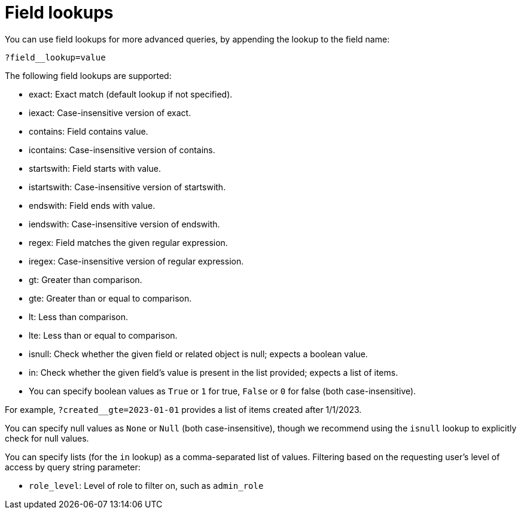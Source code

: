 [id="controller-api-field-lookups"]

= Field lookups

You can use field lookups for more advanced queries, by appending the lookup to the field name:

[literal, options="nowrap" subs="+attributes"]
----
?field__lookup=value
----

The following field lookups are supported:

* exact: Exact match (default lookup if not specified).
* iexact: Case-insensitive version of exact.
* contains: Field contains value.
* icontains: Case-insensitive version of contains.
* startswith: Field starts with value.
* istartswith: Case-insensitive version of startswith.
* endswith: Field ends with value.
* iendswith: Case-insensitive version of endswith.
* regex: Field matches the given regular expression.
* iregex: Case-insensitive version of regular expression.
* gt: Greater than comparison.
* gte: Greater than or equal to comparison.
* lt: Less than comparison.
* lte: Less than or equal to comparison.
* isnull: Check whether the given field or related object is null; expects a boolean value.
* in: Check whether the given field's value is present in the list provided; expects a list of items.
* You can specify boolean values as `True` or `1` for true, `False` or `0` for false (both case-insensitive).

For example, `?created__gte=2023-01-01` provides a list of items created after 1/1/2023.

You can specify null values as `None` or `Null` (both case-insensitive), though we recommend using the `isnull` lookup to explicitly check for null values.

You can specify lists (for the `in` lookup) as a comma-separated list of values.
Filtering based on the requesting user's level of access by query string parameter:

* `role_level`: Level of role to filter on, such as `admin_role`
